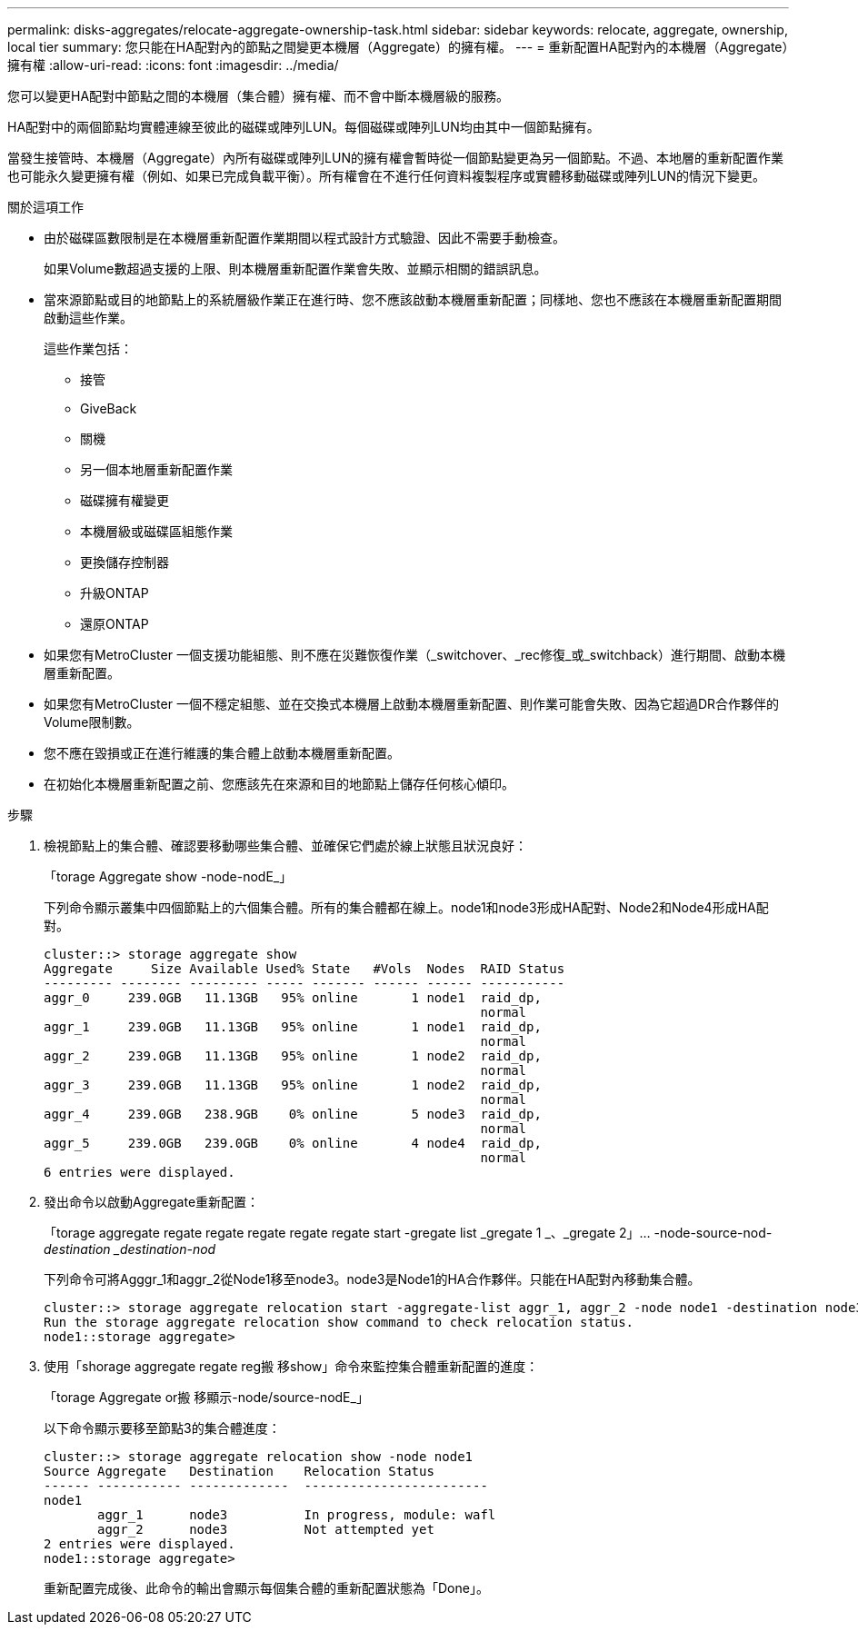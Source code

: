 ---
permalink: disks-aggregates/relocate-aggregate-ownership-task.html 
sidebar: sidebar 
keywords: relocate, aggregate, ownership, local tier 
summary: 您只能在HA配對內的節點之間變更本機層（Aggregate）的擁有權。 
---
= 重新配置HA配對內的本機層（Aggregate）擁有權
:allow-uri-read: 
:icons: font
:imagesdir: ../media/


[role="lead"]
您可以變更HA配對中節點之間的本機層（集合體）擁有權、而不會中斷本機層級的服務。

HA配對中的兩個節點均實體連線至彼此的磁碟或陣列LUN。每個磁碟或陣列LUN均由其中一個節點擁有。

當發生接管時、本機層（Aggregate）內所有磁碟或陣列LUN的擁有權會暫時從一個節點變更為另一個節點。不過、本地層的重新配置作業也可能永久變更擁有權（例如、如果已完成負載平衡）。所有權會在不進行任何資料複製程序或實體移動磁碟或陣列LUN的情況下變更。

.關於這項工作
* 由於磁碟區數限制是在本機層重新配置作業期間以程式設計方式驗證、因此不需要手動檢查。
+
如果Volume數超過支援的上限、則本機層重新配置作業會失敗、並顯示相關的錯誤訊息。

* 當來源節點或目的地節點上的系統層級作業正在進行時、您不應該啟動本機層重新配置；同樣地、您也不應該在本機層重新配置期間啟動這些作業。
+
這些作業包括：

+
** 接管
** GiveBack
** 關機
** 另一個本地層重新配置作業
** 磁碟擁有權變更
** 本機層級或磁碟區組態作業
** 更換儲存控制器
** 升級ONTAP
** 還原ONTAP


* 如果您有MetroCluster 一個支援功能組態、則不應在災難恢復作業（_switchover、_rec修復_或_switchback）進行期間、啟動本機層重新配置。
* 如果您有MetroCluster 一個不穩定組態、並在交換式本機層上啟動本機層重新配置、則作業可能會失敗、因為它超過DR合作夥伴的Volume限制數。
* 您不應在毀損或正在進行維護的集合體上啟動本機層重新配置。
* 在初始化本機層重新配置之前、您應該先在來源和目的地節點上儲存任何核心傾印。


.步驟
. 檢視節點上的集合體、確認要移動哪些集合體、並確保它們處於線上狀態且狀況良好：
+
「torage Aggregate show -node-nodE_」

+
下列命令顯示叢集中四個節點上的六個集合體。所有的集合體都在線上。node1和node3形成HA配對、Node2和Node4形成HA配對。

+
[listing]
----
cluster::> storage aggregate show
Aggregate     Size Available Used% State   #Vols  Nodes  RAID Status
--------- -------- --------- ----- ------- ------ ------ -----------
aggr_0     239.0GB   11.13GB   95% online       1 node1  raid_dp,
                                                         normal
aggr_1     239.0GB   11.13GB   95% online       1 node1  raid_dp,
                                                         normal
aggr_2     239.0GB   11.13GB   95% online       1 node2  raid_dp,
                                                         normal
aggr_3     239.0GB   11.13GB   95% online       1 node2  raid_dp,
                                                         normal
aggr_4     239.0GB   238.9GB    0% online       5 node3  raid_dp,
                                                         normal
aggr_5     239.0GB   239.0GB    0% online       4 node4  raid_dp,
                                                         normal
6 entries were displayed.
----
. 發出命令以啟動Aggregate重新配置：
+
「torage aggregate regate regate regate regate regate start -gregate list _gregate 1 _、_gregate 2」... -node-source-nod__-destination _destination-nod__

+
下列命令可將Agggr_1和aggr_2從Node1移至node3。node3是Node1的HA合作夥伴。只能在HA配對內移動集合體。

+
[listing]
----
cluster::> storage aggregate relocation start -aggregate-list aggr_1, aggr_2 -node node1 -destination node3
Run the storage aggregate relocation show command to check relocation status.
node1::storage aggregate>
----
. 使用「shorage aggregate regate reg搬 移show」命令來監控集合體重新配置的進度：
+
「torage Aggregate or搬 移顯示-node/source-nodE_」

+
以下命令顯示要移至節點3的集合體進度：

+
[listing]
----
cluster::> storage aggregate relocation show -node node1
Source Aggregate   Destination    Relocation Status
------ ----------- -------------  ------------------------
node1
       aggr_1      node3          In progress, module: wafl
       aggr_2      node3          Not attempted yet
2 entries were displayed.
node1::storage aggregate>
----
+
重新配置完成後、此命令的輸出會顯示每個集合體的重新配置狀態為「Done」。


